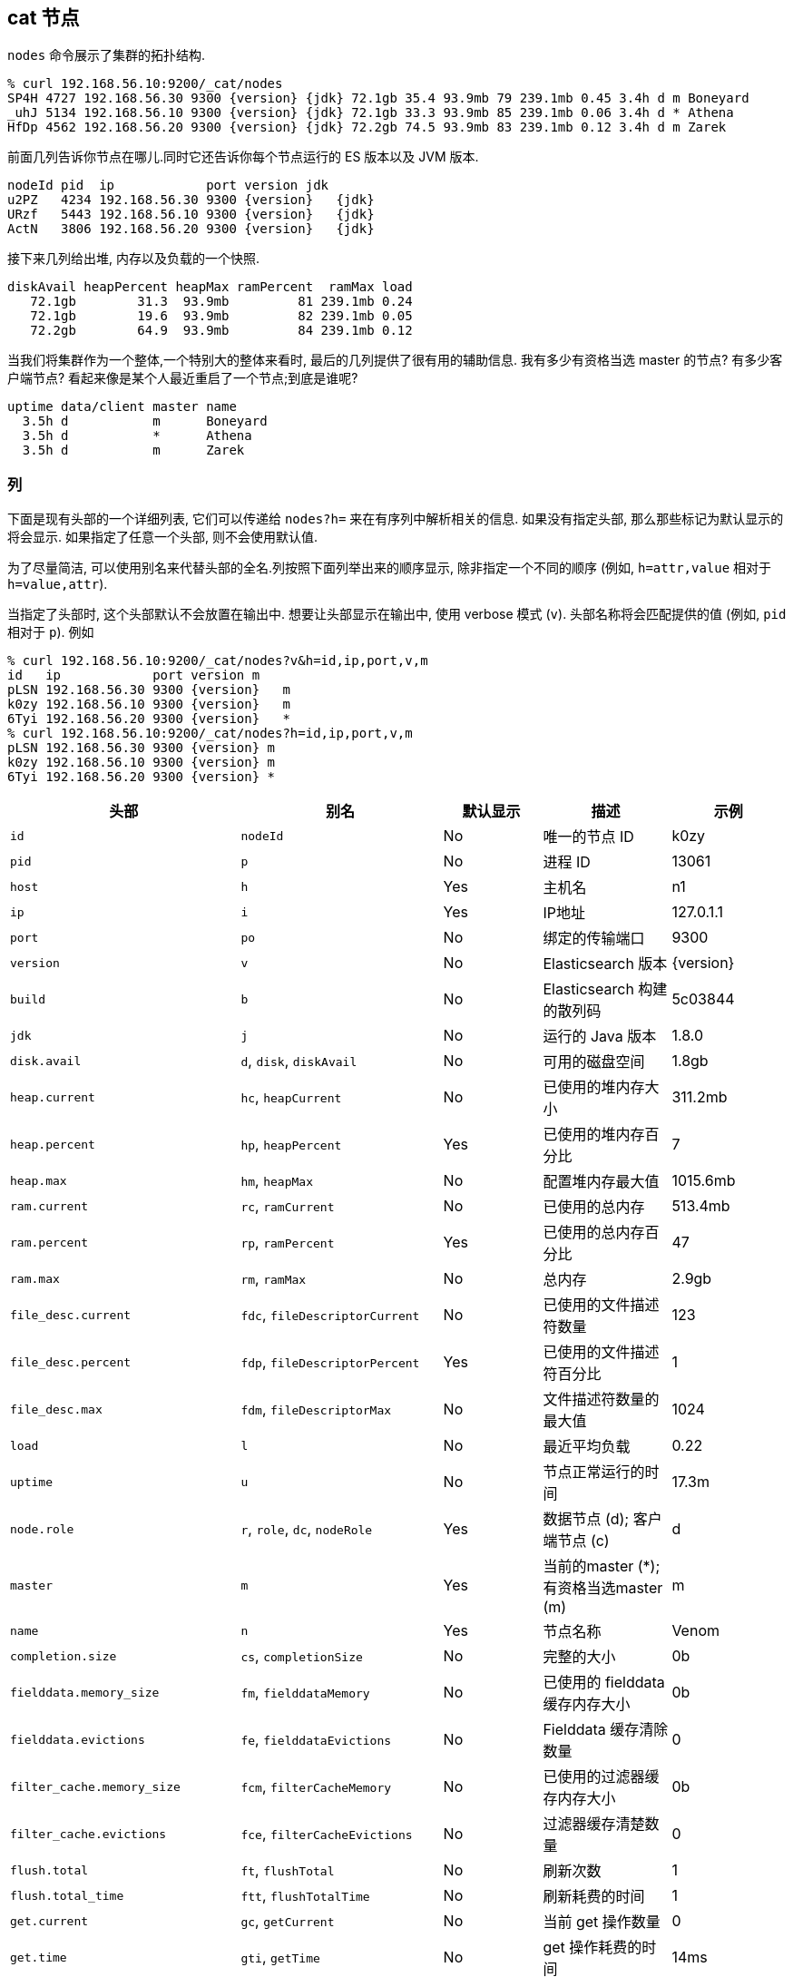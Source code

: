 [[cat-nodes]]
== cat 节点

`nodes` 命令展示了集群的拓扑结构.

["source","sh",subs="attributes,callouts"]
--------------------------------------------------
% curl 192.168.56.10:9200/_cat/nodes
SP4H 4727 192.168.56.30 9300 {version} {jdk} 72.1gb 35.4 93.9mb 79 239.1mb 0.45 3.4h d m Boneyard
_uhJ 5134 192.168.56.10 9300 {version} {jdk} 72.1gb 33.3 93.9mb 85 239.1mb 0.06 3.4h d * Athena
HfDp 4562 192.168.56.20 9300 {version} {jdk} 72.2gb 74.5 93.9mb 83 239.1mb 0.12 3.4h d m Zarek
--------------------------------------------------

前面几列告诉你节点在哪儿.同时它还告诉你每个节点运行的 ES 版本以及 JVM 版本.

["source","sh",subs="attributes,callouts"]
--------------------------------------------------
nodeId pid  ip            port version jdk
u2PZ   4234 192.168.56.30 9300 {version}   {jdk}
URzf   5443 192.168.56.10 9300 {version}   {jdk}
ActN   3806 192.168.56.20 9300 {version}   {jdk}
--------------------------------------------------


接下来几列给出堆, 内存以及负载的一个快照.

[source,sh]
--------------------------------------------------
diskAvail heapPercent heapMax ramPercent  ramMax load
   72.1gb        31.3  93.9mb         81 239.1mb 0.24
   72.1gb        19.6  93.9mb         82 239.1mb 0.05
   72.2gb        64.9  93.9mb         84 239.1mb 0.12
--------------------------------------------------

当我们将集群作为一个整体,一个特别大的整体来看时, 最后的几列提供了很有用的辅助信息.  我有多少有资格当选 master 的节点?  有多少客户端节点?  看起来像是某个人最近重启了一个节点;到底是谁呢?

[source,sh]
--------------------------------------------------
uptime data/client master name
  3.5h d           m      Boneyard
  3.5h d           *      Athena
  3.5h d           m      Zarek
--------------------------------------------------

[float]
=== 列

下面是现有头部的一个详细列表, 它们可以传递给 `nodes?h=` 来在有序列中解析相关的信息.  如果没有指定头部, 那么那些标记为默认显示的将会显示. 如果指定了任意一个头部, 则不会使用默认值.

为了尽量简洁, 可以使用别名来代替头部的全名.列按照下面列举出来的顺序显示, 除非指定一个不同的顺序 (例如, `h=attr,value` 相对于 `h=value,attr`).

当指定了头部时, 这个头部默认不会放置在输出中. 想要让头部显示在输出中, 使用 verbose 模式 (`v`). 头部名称将会匹配提供的值 (例如, `pid` 相对于 `p`).  例如

["source","sh",subs="attributes,callouts"]
--------------------------------------------------
% curl 192.168.56.10:9200/_cat/nodes?v&h=id,ip,port,v,m
id   ip            port version m
pLSN 192.168.56.30 9300 {version}   m
k0zy 192.168.56.10 9300 {version}   m
6Tyi 192.168.56.20 9300 {version}   *
% curl 192.168.56.10:9200/_cat/nodes?h=id,ip,port,v,m
pLSN 192.168.56.30 9300 {version} m
k0zy 192.168.56.10 9300 {version} m
6Tyi 192.168.56.20 9300 {version} *
--------------------------------------------------

[cols="<,<,<,<,<",options="header",subs="normal"]
|=======================================================================
|头部 |别名 |默认显示 |描述 |示例
|`id` |`nodeId` |No |唯一的节点 ID |k0zy
|`pid` |`p` |No |进程 ID |13061
|`host` |`h` |Yes |主机名 |n1
|`ip` |`i` |Yes |IP地址 |127.0.1.1
|`port` |`po` |No |绑定的传输端口 |9300
|`version` |`v` |No |Elasticsearch 版本 |{version}
|`build` |`b` |No |Elasticsearch 构建的散列码 |5c03844
|`jdk` |`j` |No |运行的 Java 版本 |1.8.0
|`disk.avail` |`d`, `disk`, `diskAvail` |No |可用的磁盘空间 |1.8gb
|`heap.current` |`hc`, `heapCurrent` |No |已使用的堆内存大小 |311.2mb
|`heap.percent` |`hp`, `heapPercent` |Yes |已使用的堆内存百分比 |7
|`heap.max` |`hm`, `heapMax` |No |配置堆内存最大值 |1015.6mb
|`ram.current` |`rc`, `ramCurrent` |No |已使用的总内存 |513.4mb
|`ram.percent` |`rp`, `ramPercent` |Yes |已使用的总内存百分比 |47
|`ram.max` |`rm`, `ramMax` |No |总内存 |2.9gb
|`file_desc.current` |`fdc`, `fileDescriptorCurrent` |No |已使用的文件描述符数量 |123
|`file_desc.percent` |`fdp`, `fileDescriptorPercent` |Yes |已使用的文件描述符百分比 |1
|`file_desc.max` |`fdm`, `fileDescriptorMax` |No |文件描述符数量的最大值 |1024
|`load` |`l` |No |最近平均负载 |0.22
|`uptime` |`u` |No |节点正常运行的时间 |17.3m
|`node.role` |`r`, `role`, `dc`, `nodeRole` |Yes |数据节点 (d); 客户端节点 (c) |d
|`master` |`m` |Yes |当前的master (*); 有资格当选master (m) |m
|`name` |`n` |Yes |节点名称 |Venom
|`completion.size` |`cs`, `completionSize` |No |完整的大小 |0b
|`fielddata.memory_size` |`fm`, `fielddataMemory` |No |已使用的 fielddata 缓存内存大小 |0b
|`fielddata.evictions` |`fe`, `fielddataEvictions` |No |Fielddata 缓存清除数量 |0
|`filter_cache.memory_size` |`fcm`, `filterCacheMemory` |No |已使用的过滤器缓存内存大小 |0b
|`filter_cache.evictions` |`fce`, `filterCacheEvictions` |No |过滤器缓存清楚数量 |0
|`flush.total` |`ft`, `flushTotal` |No |刷新次数 |1
|`flush.total_time` |`ftt`, `flushTotalTime` |No |刷新耗费的时间 |1
|`get.current` |`gc`, `getCurrent` |No |当前 get 操作数量 |0
|`get.time` |`gti`, `getTime` |No |get 操作耗费的时间 |14ms
|`get.total` |`gto`, `getTotal` |No |get 操作总次数 |2
|`get.exists_time` |`geti`, `getExistsTime` |No |成功的get耗费的时间 |14ms
|`get.exists_total` |`geto`, `getExistsTotal` |No |get操作成功的次数 |2
|`get.missing_time` |`gmti`, `getMissingTime` |No |失败的get耗费的时间 |0s
|`get.missing_total` |`gmto`, `getMissingTotal` |No |get操作失败的次数 |1
|`indexing.delete_current` |`idc`, `indexingDeleteCurrent` |No |当前删除操作次数 |0
|`indexing.delete_time` |`idti`, `indexingDeleteTime` |No |删除操作耗费的时间 |2ms
|`indexing.delete_total` |`idto`, `indexingDeleteTotal` |No |删除操作次数 |2
|`indexing.index_current` |`iic`, `indexingIndexCurrent` |No |当前索引操作次数 |0
|`indexing.index_time` |`iiti`, `indexingIndexTime` |No |索引操作耗费的时间 |134ms
|`indexing.index_total` |`iito`, `indexingIndexTotal` |No |索引操作总次数 |1
|`merges.current` |`mc`, `mergesCurrent` |No |当前合并操作次数 |0
|`merges.current_docs` |`mcd`, `mergesCurrentDocs` |No |当前合并的文档数量 |0
|`merges.current_size` |`mcs`, `mergesCurrentSize` |No |当前合并的大小 |0b
|`merges.total` |`mt`, `mergesTotal` |No |完成的合并操作次数 |0
|`merges.total_docs` |`mtd`, `mergesTotalDocs` |No |合并的文档总数 |0
|`merges.total_size` |`mts`, `mergesTotalSize` |No |当前合并的总大小 |0b
|`merges.total_time` |`mtt`, `mergesTotalTime` |No |合并文档耗费的总时间 |0s
|`percolate.current` |`pc`, `percolateCurrent` |No |当前过滤操作次数 |0
|`percolate.memory_size` |`pm`, `percolateMemory` |No |当前过滤操作使用的内存大小 |0b
|`percolate.queries` |`pq`, `percolateQueries` |No |已注册的过滤查询次数 |0
|`percolate.time` |`pti`, `percolateTime` |No |过滤耗费的时间 |0s
|`percolate.total` |`pto`, `percolateTotal` |No |过滤操作总次数 |0
|`refresh.total` |`rto`, `refreshTotal` |No |刷新总次数 |16
|`refresh.time` |`rti`, `refreshTime` |No |刷新耗费的时间 |91ms
|`script.compilations` |`scrcc`, `scriptCompilations` |No |脚本编译总数 |17
|`script.cache_evictions` |`scrce`, `scriptCacheEvictions` |No |缓存中清除的编译脚本总数 |6
|`search.fetch_current` |`sfc`, `searchFetchCurrent` |No |当前读取阶段操作次数 |0
|`search.fetch_time` |`sfti`, `searchFetchTime` |No |读取阶段耗费的时间 |37ms
|`search.fetch_total` |`sfto`, `searchFetchTotal` |No |fetch操作次数 |7
|`search.open_contexts` |`so`, `searchOpenContexts` |No |打开搜索上下文次数 |0
|`search.query_current` |`sqc`, `searchFetchCurrent` |No |当前查询阶段操作次数 |0
|`search.query_time` |`sqti`, `searchFetchTime` |No |查询阶段耗费的时间 |43ms
|`search.query_total` |`sqto`, `searchFetchTotal` |No |查询操作总次数 |9
|`search.scroll_current` |`scc`, `searchScrollCurrent` |No |打开的滚动上下文数量 |2
|`search.scroll_time` |`scti`, `searchScrollTime` |No |保持打开的滚动上下文时间|2m
|`search.scroll_total` |`scto`, `searchScrollTotal` |No |完成的滚动上下文数量 |1
|`segments.count` |`sc`, `segmentsCount` |No |分段的数量 |4
|`segments.memory` |`sm`, `segmentsMemory` |No |分段使用的内存 |1.4kb
|`segments.index_writer_memory` |`siwm`, `segmentsIndexWriterMemory` |No |index writer使用的内存大小 |18mb
|`segments.index_writer_max_memory` |`siwmx`, `segmentsIndexWriterMaxMemory` |No |在将缓冲的文档写道新的分段之前index writer 可以使用的最大内存 |32mb
|`segments.version_map_memory` |`svmm`, `segmentsVersionMapMemory` |No |版本映射使用的内存大小 |1.0kb
|=======================================================================
